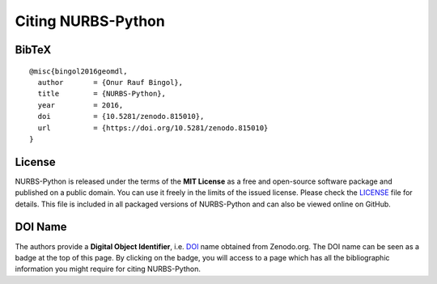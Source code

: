 Citing NURBS-Python
^^^^^^^^^^^^^^^^^^^

|DOI|_

BibTeX
======

::

    @misc{bingol2016geomdl,
      author       = {Onur Rauf Bingol},
      title        = {NURBS-Python},
      year         = 2016,
      doi          = {10.5281/zenodo.815010},
      url          = {https://doi.org/10.5281/zenodo.815010}
    }

License
=======

NURBS-Python is released under the terms of the **MIT License** as a free and open-source software package and published
on a public domain. You can use it freely in the limits of the issued license. Please check the LICENSE_ file for
details. This file is included in all packaged versions of NURBS-Python and can also be viewed online on GitHub.

DOI Name
========

The authors provide a **Digital Object Identifier**, i.e. DOI_ name obtained from Zenodo.org. The DOI name can be seen
as a badge at the top of this page. By clicking on the badge, you will access to a page which has all the
bibliographic information you might require for citing NURBS-Python.


.. |DOI| image:: https://zenodo.org/badge/DOI/10.5281/zenodo.815010.svg
.. _DOI: https://doi.org/10.5281/zenodo.815010

.. _LICENSE: https://github.com/orbingol/NURBS-Python/blob/master/LICENSE
